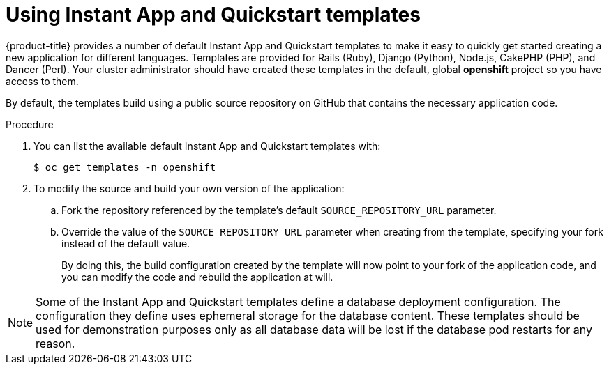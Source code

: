 // Module included in the following assemblies:
//
// * openshift_images/using-templates.adoc

[id="templates-using-instant-app-quickstart_{context}"]
= Using Instant App and Quickstart templates

{product-title} provides a number of default Instant App and Quickstart
templates to make it easy to quickly get started creating a new application for
different languages. Templates are provided for Rails (Ruby), Django (Python),
Node.js, CakePHP (PHP), and Dancer (Perl). Your cluster administrator should
have created these templates in the default, global *openshift* project so you
have access to them.

By default, the templates build using a public source repository on
GitHub that contains the necessary application code.

.Procedure

. You can list the available default Instant App and Quickstart templates with:
+
----
$ oc get templates -n openshift
----

. To modify the source and build your own version of the application:
+
.. Fork the repository referenced by the template's default
`SOURCE_REPOSITORY_URL` parameter.
+
.. Override the value of the `SOURCE_REPOSITORY_URL` parameter when creating
from the template, specifying your fork instead of the default value.
+
By doing this, the build configuration created by the template will now point to
your fork of the application code, and you can modify the code and rebuild the
application at will.


[NOTE]
====
Some of the Instant App and Quickstart templates define a database deployment
configuration. The configuration they define uses ephemeral storage for the
database content. These templates should be used for demonstration purposes only
as all database data will be lost if the database pod restarts for any reason.
====
